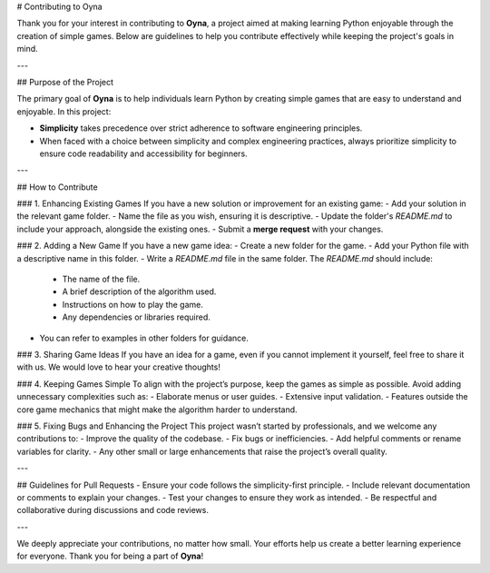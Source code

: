 # Contributing to Oyna

Thank you for your interest in contributing to **Oyna**, a project aimed at making learning Python enjoyable through the creation of simple games. Below are guidelines to help you contribute effectively while keeping the project's goals in mind.

---

## Purpose of the Project

The primary goal of **Oyna** is to help individuals learn Python by creating simple games that are easy to understand and enjoyable. In this project:

- **Simplicity** takes precedence over strict adherence to software engineering principles.
- When faced with a choice between simplicity and complex engineering practices, always prioritize simplicity to ensure code readability and accessibility for beginners.

---

## How to Contribute

### 1. Enhancing Existing Games
If you have a new solution or improvement for an existing game:
- Add your solution in the relevant game folder.
- Name the file as you wish, ensuring it is descriptive.
- Update the folder's `README.md` to include your approach, alongside the existing ones.
- Submit a **merge request** with your changes.

### 2. Adding a New Game
If you have a new game idea:
- Create a new folder for the game.
- Add your Python file with a descriptive name in this folder.
- Write a `README.md` file in the same folder. The `README.md` should include:
  - The name of the file.
  - A brief description of the algorithm used.
  - Instructions on how to play the game.
  - Any dependencies or libraries required.
- You can refer to examples in other folders for guidance.

### 3. Sharing Game Ideas
If you have an idea for a game, even if you cannot implement it yourself, feel free to share it with us. We would love to hear your creative thoughts!

### 4. Keeping Games Simple
To align with the project’s purpose, keep the games as simple as possible. Avoid adding unnecessary complexities such as:
- Elaborate menus or user guides.
- Extensive input validation.
- Features outside the core game mechanics that might make the algorithm harder to understand.

### 5. Fixing Bugs and Enhancing the Project
This project wasn’t started by professionals, and we welcome any contributions to:
- Improve the quality of the codebase.
- Fix bugs or inefficiencies.
- Add helpful comments or rename variables for clarity.
- Any other small or large enhancements that raise the project’s overall quality.

---

## Guidelines for Pull Requests
- Ensure your code follows the simplicity-first principle.
- Include relevant documentation or comments to explain your changes.
- Test your changes to ensure they work as intended.
- Be respectful and collaborative during discussions and code reviews.

---

We deeply appreciate your contributions, no matter how small. Your efforts help us create a better learning experience for everyone. Thank you for being a part of **Oyna**!
